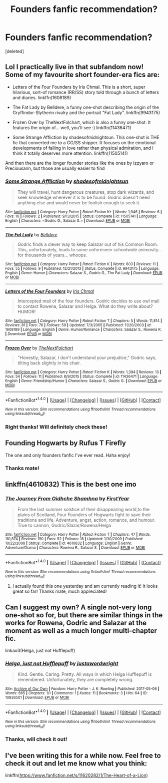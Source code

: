 #+TITLE: Founders fanfic recommendation?

* Founders fanfic recommendation?
:PROPERTIES:
:Score: 6
:DateUnix: 1495933298.0
:DateShort: 2017-May-28
:END:
[deleted]


** Lol I practically live in that subfandom now! Some of my favourite short founder-era fics are:

- Letters of the Four Founders by Iris Chmal. This is a short, super hilarious, sort-of romance (RR/SS) story told through a bunch of letters and diaries. linkffn(1608189)

- The Fat Lady by Belldere, a funny one-shot describing the origin of the Gryffindor-Slytherin rivalry and the portrait "Fat Lady". linkffn(9943175)

- Frozen Over by TheNextFolchart, which is also a funny one-shot. It features the origin of... well, you'll see :) linkffn(11436471)

- Some Strange Affliction by shadesofmidnightsun. This one-shot is THE fic that converted me to a GG/SS shipper. It focuses on the emotional developments of falling in love rather than physical admiration, and I think it totally deserves more attention. linkffn(11505141)

And then there are the longer founder stories like the ones by Izzyaro or Preciousann, but those are usually easier to find
:PROPERTIES:
:Author: epsi10n
:Score: 3
:DateUnix: 1495939907.0
:DateShort: 2017-May-28
:END:

*** [[http://www.fanfiction.net/s/11505141/1/][*/Some Strange Affliction/*]] by [[https://www.fanfiction.net/u/2242155/shadesofmidnightsun][/shadesofmidnightsun/]]

#+begin_quote
  They will travel, hunt dangerous creatures, stop dark wizards, and seek knowledge wherever it is to be found. Godric doesn't need anything else and would never be foolish enough to seek it.
#+end_quote

^{/Site/: [[http://www.fanfiction.net/][fanfiction.net]] *|* /Category/: Harry Potter *|* /Rated/: Fiction K+ *|* /Words/: 1,946 *|* /Reviews/: 6 *|* /Favs/: 10 *|* /Follows/: 2 *|* /Published/: 9/13/2015 *|* /Status/: Complete *|* /id/: 11505141 *|* /Language/: English *|* /Characters/: <Godric G., Salazar S.> *|* /Download/: [[http://www.ff2ebook.com/old/ffn-bot/index.php?id=11505141&source=ff&filetype=epub][EPUB]] or [[http://www.ff2ebook.com/old/ffn-bot/index.php?id=11505141&source=ff&filetype=mobi][MOBI]]}

--------------

[[http://www.fanfiction.net/s/9943175/1/][*/The Fat Lady/*]] by [[https://www.fanfiction.net/u/4412970/Belldere][/Belldere/]]

#+begin_quote
  Godric finds a clever way to keep Salazar out of his Common Room. This, unfortunately, leads to some unforeseen schoolwide animosity... for thousands of years... whoops.
#+end_quote

^{/Site/: [[http://www.fanfiction.net/][fanfiction.net]] *|* /Category/: Harry Potter *|* /Rated/: Fiction K *|* /Words/: 603 *|* /Reviews/: 11 *|* /Favs/: 55 *|* /Follows/: 9 *|* /Published/: 12/21/2013 *|* /Status/: Complete *|* /id/: 9943175 *|* /Language/: English *|* /Genre/: Humor *|* /Characters/: Salazar S., Godric G., The Fat Lady *|* /Download/: [[http://www.ff2ebook.com/old/ffn-bot/index.php?id=9943175&source=ff&filetype=epub][EPUB]] or [[http://www.ff2ebook.com/old/ffn-bot/index.php?id=9943175&source=ff&filetype=mobi][MOBI]]}

--------------

[[http://www.fanfiction.net/s/1608189/1/][*/Letters of the Four Founders/*]] by [[https://www.fanfiction.net/u/155388/Iris-Chmal][/Iris Chmal/]]

#+begin_quote
  Intercepted mail of the four founders. Godric decides to use owl mail to contact Rowena, Salazar and Helga. What do they write about? HUMOR!
#+end_quote

^{/Site/: [[http://www.fanfiction.net/][fanfiction.net]] *|* /Category/: Harry Potter *|* /Rated/: Fiction T *|* /Chapters/: 5 *|* /Words/: 11,814 *|* /Reviews/: 81 *|* /Favs/: 76 *|* /Follows/: 59 *|* /Updated/: 7/3/2005 *|* /Published/: 11/20/2003 *|* /id/: 1608189 *|* /Language/: English *|* /Genre/: Humor/Romance *|* /Characters/: Salazar S., Rowena R. *|* /Download/: [[http://www.ff2ebook.com/old/ffn-bot/index.php?id=1608189&source=ff&filetype=epub][EPUB]] or [[http://www.ff2ebook.com/old/ffn-bot/index.php?id=1608189&source=ff&filetype=mobi][MOBI]]}

--------------

[[http://www.fanfiction.net/s/11436471/1/][*/Frozen Over/*]] by [[https://www.fanfiction.net/u/2756519/TheNextFolchart][/TheNextFolchart/]]

#+begin_quote
  "Honestly, Salazar, I don't understand your prejudice," Godric says, tilting back slightly in his chair.
#+end_quote

^{/Site/: [[http://www.fanfiction.net/][fanfiction.net]] *|* /Category/: Harry Potter *|* /Rated/: Fiction K *|* /Words/: 1,394 *|* /Reviews/: 13 *|* /Favs/: 54 *|* /Follows/: 11 *|* /Published/: 8/9/2015 *|* /Status/: Complete *|* /id/: 11436471 *|* /Language/: English *|* /Genre/: Friendship/Humor *|* /Characters/: Salazar S., Godric G. *|* /Download/: [[http://www.ff2ebook.com/old/ffn-bot/index.php?id=11436471&source=ff&filetype=epub][EPUB]] or [[http://www.ff2ebook.com/old/ffn-bot/index.php?id=11436471&source=ff&filetype=mobi][MOBI]]}

--------------

*FanfictionBot*^{1.4.0} *|* [[[https://github.com/tusing/reddit-ffn-bot/wiki/Usage][Usage]]] | [[[https://github.com/tusing/reddit-ffn-bot/wiki/Changelog][Changelog]]] | [[[https://github.com/tusing/reddit-ffn-bot/issues/][Issues]]] | [[[https://github.com/tusing/reddit-ffn-bot/][GitHub]]] | [[[https://www.reddit.com/message/compose?to=tusing][Contact]]]

^{/New in this version: Slim recommendations using/ ffnbot!slim! /Thread recommendations using/ linksub(thread_id)!}
:PROPERTIES:
:Author: FanfictionBot
:Score: 1
:DateUnix: 1495939922.0
:DateShort: 2017-May-28
:END:


*** Right thanks! Will definitely check these!
:PROPERTIES:
:Author: lezama_lima
:Score: 1
:DateUnix: 1495939957.0
:DateShort: 2017-May-28
:END:


** Founding Hogwarts by Rufus T Firefly

The one and only founders fanfic I've ever read. Haha enjoy!
:PROPERTIES:
:Author: eruwestiel
:Score: 2
:DateUnix: 1495938295.0
:DateShort: 2017-May-28
:END:

*** Thanks mate!
:PROPERTIES:
:Author: lezama_lima
:Score: 1
:DateUnix: 1495939933.0
:DateShort: 2017-May-28
:END:


** linkffn(4610832) This is the best one imo
:PROPERTIES:
:Author: Lord_Anarchy
:Score: 2
:DateUnix: 1495989937.0
:DateShort: 2017-May-28
:END:

*** [[http://www.fanfiction.net/s/4610832/1/][*/The Journey From Oidhche Shamhna/*]] by [[https://www.fanfiction.net/u/1616281/FirstYear][/FirstYear/]]

#+begin_quote
  From the last summer solstice of their disappearing world,to the plains of Scotland, Four Founders of Hogwarts fight to save their traditions and life. Adventure, angst, action, romance, and humour. True to cannon, Godric/Slazar/Rowena/Helga
#+end_quote

^{/Site/: [[http://www.fanfiction.net/][fanfiction.net]] *|* /Category/: Harry Potter *|* /Rated/: Fiction T *|* /Chapters/: 47 *|* /Words/: 181,874 *|* /Reviews/: 150 *|* /Favs/: 52 *|* /Follows/: 18 *|* /Updated/: 1/30/2009 *|* /Published/: 10/22/2008 *|* /Status/: Complete *|* /id/: 4610832 *|* /Language/: English *|* /Genre/: Adventure/Drama *|* /Characters/: Rowena R., Salazar S. *|* /Download/: [[http://www.ff2ebook.com/old/ffn-bot/index.php?id=4610832&source=ff&filetype=epub][EPUB]] or [[http://www.ff2ebook.com/old/ffn-bot/index.php?id=4610832&source=ff&filetype=mobi][MOBI]]}

--------------

*FanfictionBot*^{1.4.0} *|* [[[https://github.com/tusing/reddit-ffn-bot/wiki/Usage][Usage]]] | [[[https://github.com/tusing/reddit-ffn-bot/wiki/Changelog][Changelog]]] | [[[https://github.com/tusing/reddit-ffn-bot/issues/][Issues]]] | [[[https://github.com/tusing/reddit-ffn-bot/][GitHub]]] | [[[https://www.reddit.com/message/compose?to=tusing][Contact]]]

^{/New in this version: Slim recommendations using/ ffnbot!slim! /Thread recommendations using/ linksub(thread_id)!}
:PROPERTIES:
:Author: FanfictionBot
:Score: 1
:DateUnix: 1495989957.0
:DateShort: 2017-May-28
:END:

**** I actually found this one yesterday and am currently reading it! It looks great so far! Thanks mate, much appreciated!
:PROPERTIES:
:Author: lezama_lima
:Score: 1
:DateUnix: 1495990018.0
:DateShort: 2017-May-28
:END:


** Can I suggest my own? A single not-very long one-shot so for, but there are similar things in the works for Rowena, Godric and Salazar at the moment as well as a much longer multi-chapter fic.

linkao3(Helga, just not Hufflepuff)
:PROPERTIES:
:Author: Grad_Phi
:Score: 2
:DateUnix: 1496042378.0
:DateShort: 2017-May-29
:END:

*** [[http://archiveofourown.org/works/10836501][*/Helga, just not Hufflepuff/*]] by [[http://www.archiveofourown.org/users/justawordwright/pseuds/justawordwright][/justawordwright/]]

#+begin_quote
  Kind. Gentle. Caring. Pretty. All ways in which Helga Hufflepuff is remembered. Unfortunately, they are completely wrong.
#+end_quote

^{/Site/: [[http://www.archiveofourown.org/][Archive of Our Own]] *|* /Fandom/: Harry Potter - J. K. Rowling *|* /Published/: 2017-05-06 *|* /Words/: 865 *|* /Chapters/: 1/1 *|* /Comments/: 1 *|* /Kudos/: 11 *|* /Bookmarks/: 3 *|* /Hits/: 64 *|* /ID/: 10836501 *|* /Download/: [[http://archiveofourown.org/downloads/ju/justawordwright/10836501/Helga%20just%20not%20Hufflepuff.epub?updated_at=1494083465][EPUB]] or [[http://archiveofourown.org/downloads/ju/justawordwright/10836501/Helga%20just%20not%20Hufflepuff.mobi?updated_at=1494083465][MOBI]]}

--------------

*FanfictionBot*^{1.4.0} *|* [[[https://github.com/tusing/reddit-ffn-bot/wiki/Usage][Usage]]] | [[[https://github.com/tusing/reddit-ffn-bot/wiki/Changelog][Changelog]]] | [[[https://github.com/tusing/reddit-ffn-bot/issues/][Issues]]] | [[[https://github.com/tusing/reddit-ffn-bot/][GitHub]]] | [[[https://www.reddit.com/message/compose?to=tusing][Contact]]]

^{/New in this version: Slim recommendations using/ ffnbot!slim! /Thread recommendations using/ linksub(thread_id)!}
:PROPERTIES:
:Author: FanfictionBot
:Score: 1
:DateUnix: 1496042385.0
:DateShort: 2017-May-29
:END:


*** Thanks, will check it out!
:PROPERTIES:
:Author: lezama_lima
:Score: 1
:DateUnix: 1496068758.0
:DateShort: 2017-May-29
:END:


** I've been writing this for a while now. Feel free to check it out and let me know what you think:

linkffn([[https://www.fanfiction.net/s/11620282/1/The-Heart-of-a-Lion]])
:PROPERTIES:
:Author: TheMarshal1
:Score: 1
:DateUnix: 1496211073.0
:DateShort: 2017-May-31
:END:
